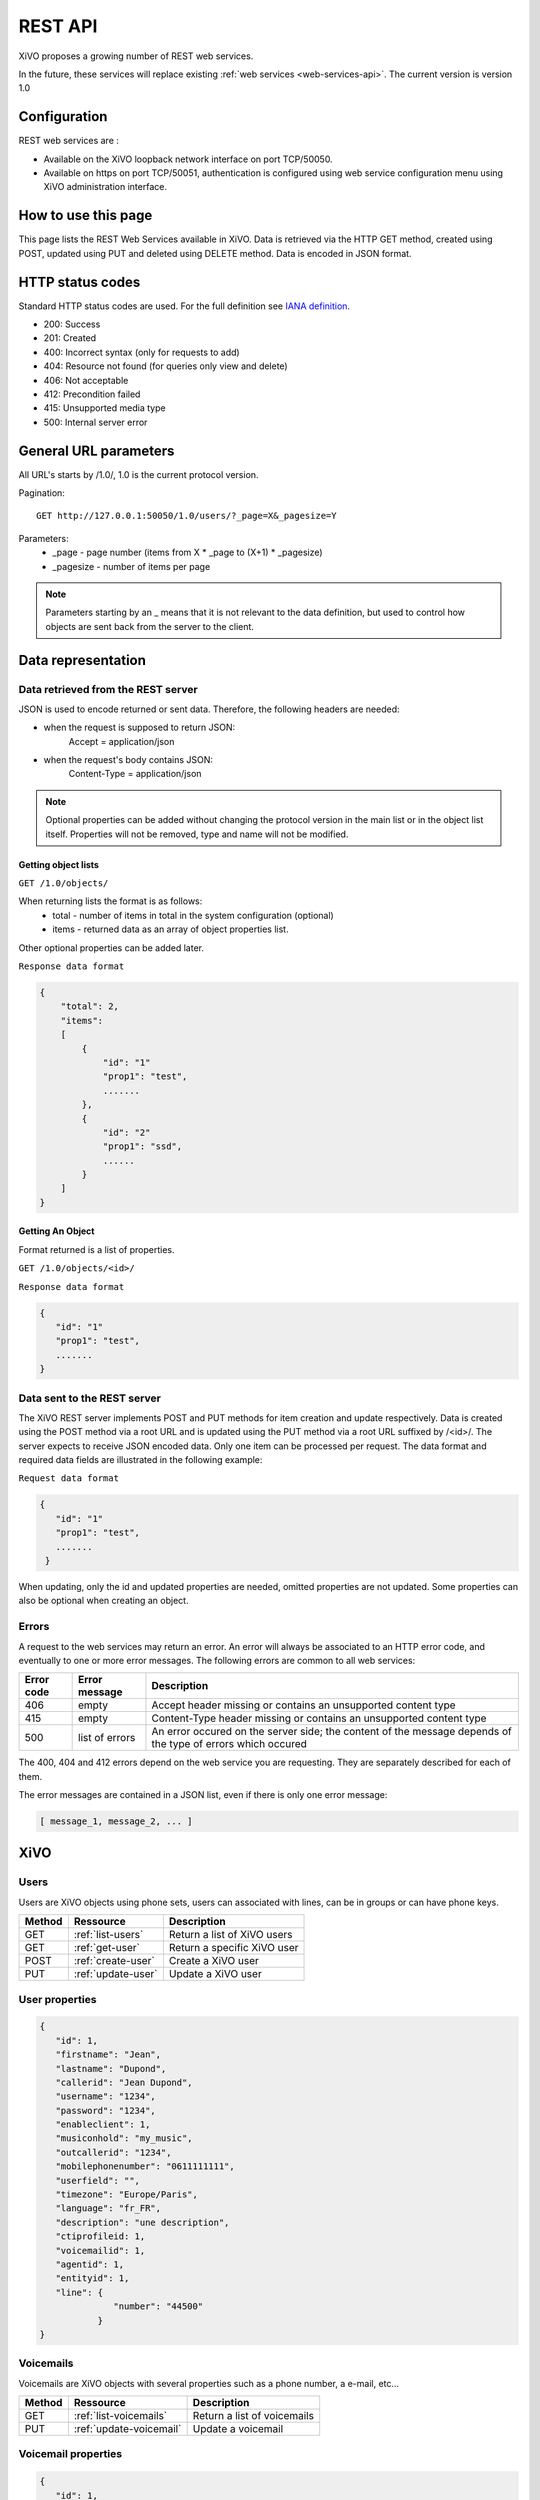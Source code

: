 .. _rest-api:

********
REST API
********

XiVO proposes a growing number of REST web services.

In the future, these services will replace existing
:ref:`web services <web-services-api>`. The current version is version 1.0


Configuration
=============

REST web services are :

* Available on the XiVO loopback network interface on port TCP/50050.
* Available on https on port TCP/50051, authentication is configured using web service configuration menu using XiVO administration interface.

How to use this page
====================

This page lists the REST Web Services available in XiVO.
Data is retrieved via the HTTP GET method, created using POST, updated using PUT and deleted using DELETE method.
Data is encoded in JSON format.


HTTP status codes
=================

Standard HTTP status codes are used. For the full definition see `IANA definition`__.

__ http://www.iana.org/assignments/http-status-codes/http-status-codes.xml

* 200: Success
* 201: Created
* 400: Incorrect syntax (only for requests to add)
* 404: Resource not found (for queries only view and delete)
* 406: Not acceptable
* 412: Precondition failed
* 415: Unsupported media type
* 500: Internal server error


General URL parameters
======================

All URL's starts by /1.0/, 1.0 is the current protocol version.

Pagination::

   GET http://127.0.0.1:50050/1.0/users/?_page=X&_pagesize=Y

Parameters:
 * _page - page number (items from X \* _page to (X+1) \* _pagesize)
 * _pagesize - number of items per page


..    note:: Parameters starting by an _ means that it is not relevant to the data definition, but used 
             to control how objects are sent back from the server to the client.

Data representation
===================

Data retrieved from the REST server
-----------------------------------

JSON is used to encode returned or sent data. Therefore, the following headers are needed:

* when the request is supposed to return JSON:
   Accept = application/json
* when the request's body contains JSON:
   Content-Type = application/json

..   note:: Optional properties can be added without changing the protocol version in the main list or in the object list itself. 
            Properties will not be removed, type and name will not be modified.

Getting object lists
^^^^^^^^^^^^^^^^^^^^
``GET /1.0/objects/``

When returning lists the format is as follows:
 * total - number of items in total in the system configuration (optional)
 * items - returned data as an array of object properties list.

Other optional properties can be added later.

``Response data format``

.. code-block:: javascript

    {
        "total": 2,
        "items":
        [
            {
                "id": "1"
                "prop1": "test",
                .......
            },
            {
                "id": "2"
                "prop1": "ssd",
                ......
            }
        ]
    }

Getting An Object
^^^^^^^^^^^^^^^^^
Format returned is a list of properties.

``GET /1.0/objects/<id>/``

``Response data format``

.. code-block:: javascript

    {
       "id": "1"
       "prop1": "test",
       .......
    }



Data sent to the REST server
----------------------------

The XiVO REST server implements POST and PUT methods for item creation and update respectively.
Data is created using the POST method via a root URL and is
updated using the PUT method via a root URL suffixed by /<id>/.
The server expects to receive JSON encoded data.
Only one item can be processed per request. The data format and required data fields are illustrated in the following example:

``Request data format``

.. code-block:: javascript

    {
       "id": "1"
       "prop1": "test",
       .......
     }

When updating, only the id and updated properties are needed, omitted properties are not updated.
Some properties can also be optional when creating an object.

Errors
------

A request to the web services may return an error. An error will always be associated to an
HTTP error code, and eventually to one or more error messages. The following errors are common to all web services:

+------------+----------------+-------------------------------------------------------------------------------------------------------------+
| Error code | Error message  | Description                                                                                                 |
+============+================+=============================================================================================================+
| 406        | empty          | Accept header missing or contains an unsupported content type                                               |
+------------+----------------+-------------------------------------------------------------------------------------------------------------+
| 415        | empty          | Content-Type header missing or contains an unsupported content type                                         |
+------------+----------------+-------------------------------------------------------------------------------------------------------------+
| 500        | list of errors | An error occured on the server side; the content of the message depends of the type of errors which occured |
+------------+----------------+-------------------------------------------------------------------------------------------------------------+

The 400, 404 and 412 errors depend on the web service you are requesting. They are separately described for each of them.

The error messages are contained in a JSON list, even if there is only one error message:

.. code-block:: javascript

   [ message_1, message_2, ... ]


XiVO
====

Users
-----
Users are XiVO objects using phone sets, users can associated with lines, can be in groups or can have phone keys.

+--------+--------------------+-----------------------------+
| Method | Ressource          | Description                 |
+========+====================+=============================+
| GET    | :ref:`list-users`  | Return a list of XiVO users |
+--------+--------------------+-----------------------------+
| GET    | :ref:`get-user`    | Return a specific XiVO user |
+--------+--------------------+-----------------------------+
| POST   | :ref:`create-user` | Create a XiVO user          |
+--------+--------------------+-----------------------------+
| PUT    | :ref:`update-user` | Update a XiVO user          |
+--------+--------------------+-----------------------------+


.. _user-properties:

User properties
---------------

.. code-block:: javascript

    {
       "id": 1,
       "firstname": "Jean",
       "lastname": "Dupond",
       "callerid": "Jean Dupond",
       "username": "1234",
       "password": "1234",
       "enableclient": 1,
       "musiconhold": "my_music",
       "outcallerid": "1234",
       "mobilephonenumber": "0611111111",
       "userfield": "",
       "timezone": "Europe/Paris",
       "language": "fr_FR",
       "description": "une description",
       "ctiprofileid: 1,
       "voicemailid": 1,
       "agentid": 1,
       "entityid": 1,
       "line": {
                  "number": "44500"
               }
    }


Voicemails
----------

Voicemails are XiVO objects with several properties such as a phone number, a e-mail, etc...

+--------+-------------------------+-----------------------------+
| Method | Ressource               | Description                 |
+========+=========================+=============================+
| GET    | :ref:`list-voicemails`  | Return a list of voicemails |
+--------+-------------------------+-----------------------------+
| PUT    | :ref:`update-voicemail` | Update a voicemail          |
+--------+-------------------------+-----------------------------+

Voicemail properties
--------------------

.. code-block:: javascript

    {
       "id": 1,
       "email": "john.doe@bar.com",
       "fullname":"John Doe",
       "mailbox": "123",
       "password": "123",
       "attach": 1,
       "skipcheckpass" : 0,
       "deleteaftersend" : 0
    }
   
.. _list-users:

GET /1.0/users/
---------------

Return a list of xivo users :

Parameters
^^^^^^^^^^

* None

Request
^^^^^^^

``GET https://xivoserver:50051/1.0/users/``

Response
^^^^^^^^
::

 HTTP/1.1 200 OK
 Content-Type: application/json;charset=UTF-8

.. code-block:: javascript

    {
        "total": 2,
        "items":
        [
            {
                "id": "1"
                "firstname": "John",
                "lastname": "Doe",
            },
            {
                "id": "2"
                "firstname": "Alice",
                "lastname": "Houet",
            }
        ]
    }


.. _get-user:

GET /1.0/users/<id>
-------------------
Return a specific user

Parameters
^^^^^^^^^^
* None

Request
^^^^^^^
::

 GET /1.0/users/1 HTTP/1.1
 Host : xivoserver:50051

Response
^^^^^^^^
::

 HTTP/1.1 200 OK
 Content-Type: application/json;charset=UTF-8

.. code-block:: javascript

    {
      "id": "1"
      "firstname": "John",
      "lastname": "Doe",
      ................
    }

See :ref:`user-properties` for other properties.

Errors
^^^^^^

+------------+---------------+----------------------------------+
| Error code | Error message | Description                      |
+============+===============+==================================+
| 404        | empty         | The requested user was not found |
+------------+---------------+----------------------------------+


.. _create-user:

POST /1.0/users/
----------------
Create a user

Parameters
^^^^^^^^^^
* None

Request
^^^^^^^
::

 POST /1.0/users/ HTTP/1.1
 Host : xivoserver:50051
 Content-Type: application/json;charset=UTF-8

.. code-block:: javascript

    {
      "firstname": "John",
      "lastname": "Doe",
      ................
    }

See :ref:`user-properties` for other properties.


Response
^^^^^^^^
::

 HTTP/1.1 201 Created
 Location: https://xivoserver:50051/1.0/users/38

Errors
^^^^^^

+------------+---------------------------------------------------+---------------------------------------------------------------------------------------+
| Error code | Error message                                     | Description                                                                           |
+============+===================================================+=======================================================================================+
| 400        | Incorrect parameters sent: parameter1, parameter2 | The request body contained incorrect parameters. The incorrect parameters are listed. |
+------------+---------------------------------------------------+---------------------------------------------------------------------------------------+

.. _update-user:

PUT /1.0/users/<id>
-------------------
Update a user. If the firstname or the lastname is modified, the associated voicemail will not be modified.

Parameters
^^^^^^^^^^
* None

Request
^^^^^^^
::

 PUT /1.0/users/67 HTTP/1.1
 Host : xivoserver:50051
 Content-Type: application/json;charset=UTF-8

.. code-block:: javascript

    {
      "email": "John@amaryt.com",
      "voicemailid": 17
    }

Response
^^^^^^^^
::

 HTTP/1.1 200 OK
 Location: https://xivoserver:50051/1.0/users/67

Errors
^^^^^^

+------------+---------------------------------------------------+---------------------------------------------------------------------------------------+
| Error code | Error message                                     | Description                                                                           |
+============+===================================================+=======================================================================================+
| 404        | empty                                             | The requested user was not found                                                      |
+------------+---------------------------------------------------+---------------------------------------------------------------------------------------+
| 400        | Incorrect parameters sent: parameter1, parameter2 | The request body contained incorrect parameters. The incorrect parameters are listed. |
+------------+---------------------------------------------------+---------------------------------------------------------------------------------------+

.. _list-voicemails:

GET /1.0/voicemails/
--------------------

Return a list of all voicemails :

Parameters
^^^^^^^^^^

* None

Request
^^^^^^^

``GET https://xivoserver:50051/1.0/voicemails``

Response
^^^^^^^^
::

 HTTP/1.1 200 OK
 Content-Type: application/json;charset=UTF-8

.. code-block:: javascript

    {
        "total": 2,
        "items":
        [
            {
                "uniqueid": 1,
                "mailbox": "123",
                "password": "123",
                "email": "foo@bar.com"
            },
            {
                "uniqueid": 2,
                "mailbox": "456",
                "password": "456",
                "email": "xivo@avencall.com"
            }
        ]
    }


.. _update-voicemail:

PUT /1.0/voicemails/<voicemailid>
---------------------------------

Update a voicemail.

Parameters
^^^^^^^^^^
* None

Request
^^^^^^^
::

 PUT /1.0/voicemails/37 HTTP/1.1
 Host : xivoserver:50051
 Content-Type: application/json;charset=UTF-8

.. code-block:: javascript

    {
      "password": "7895",
      "email": "xivo@avencall.com"
    }

Response
^^^^^^^^
::

 HTTP/1.1 200 OK
 Location: https://xivoserver:50051/1.0/voicemails/37

Errors
^^^^^^

+------------+---------------------------------------------------+---------------------------------------------------------------------------------------+
| Error code | Error message                                     | Description                                                                           |
+============+===================================================+=======================================================================================+
| 404        | empty                                             | The requested voicemail was not found                                                 |
+------------+---------------------------------------------------+---------------------------------------------------------------------------------------+
| 400        | Incorrect parameters sent: parameter1, parameter2 | The request body contained incorrect parameters. The incorrect parameters are listed. |
+------------+---------------------------------------------------+---------------------------------------------------------------------------------------+


